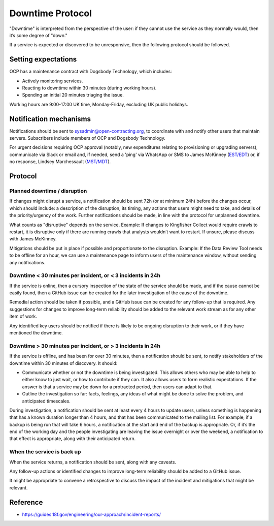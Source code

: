 Downtime Protocol
=================

"Downtime" is interpreted from the perspective of the user: if they cannot use the service as they normally would, then it’s some degree of "down."

If a service is expected or discovered to be unresponsive, then the following protocol should be followed.

Setting expectations
--------------------

OCP has a maintenance contract with Dogsbody Technology, which includes:

-  Actively monitoring services.
-  Reacting to downtime within 30 minutes (during working hours).
-  Spending an initial 20 minutes triaging the issue.

Working hours are 9:00-17:00 UK time, Monday-Friday, excluding UK public holidays.

Notification mechanisms
-----------------------

Notifications should be sent to sysadmin@open-contracting.org, to coordinate with and notify other users that maintain servers. Subscribers include members of OCP and Dogsbody Technology.

For urgent decisions requiring OCP approval (notably, new expenditures relating to provisioning or upgrading servers), communicate via Slack or email and, if needed, send a 'ping' via WhatsApp or SMS to James McKinney (`EST/EDT <https://www.timeanddate.com/time/zones/est>`__) or, if no response, Lindsey Marchessault (`MST/MDT <https://www.timeanddate.com/time/zones/mst>`__).

Protocol
--------

Planned downtime / disruption
~~~~~~~~~~~~~~~~~~~~~~~~~~~~~

If changes might disrupt a service, a notification should be sent 72h (or at minimum 24h) before the changes occur, which should include: a description of the disruption, its timing, any actions that users might need to take, and details of the priority/urgency of the work. Further notifications should be made, in line with the protocol for unplanned downtime.

What counts as "disruptive" depends on the service. Example: If changes to Kingfisher Collect would require crawls to restart, it is disruptive only if there are running crawls that analysts wouldn’t want to restart. If unsure, please discuss with James McKinney.

Mitigations should be put in place if possible and proportionate to the disruption. Example: If the Data Review Tool needs to be offline for an hour, we can use a maintenance page to inform users of the maintenance window, without sending any notifications.

Downtime < 30 minutes per incident, or < 3 incidents in 24h
~~~~~~~~~~~~~~~~~~~~~~~~~~~~~~~~~~~~~~~~~~~~~~~~~~~~~~~~~~~

If the service is online, then a cursory inspection of the state of the service should be made, and if the cause cannot be easily found, then a GitHub issue can be created for the later investigation of the cause of the downtime.

Remedial action should be taken if possible, and a GitHub issue can be created for any follow-up that is required. Any suggestions for changes to improve long-term reliability should be added to the relevant work stream as for any other item of work.

Any identified key users should be notified if there is likely to be ongoing disruption to their work, or if they have mentioned the downtime.

Downtime > 30 minutes per incident, or > 3 incidents in 24h
~~~~~~~~~~~~~~~~~~~~~~~~~~~~~~~~~~~~~~~~~~~~~~~~~~~~~~~~~~~

If the service is offline, and has been for over 30 minutes, then a notification should be sent, to notify stakeholders of the downtime within 30 minutes of discovery. It should:

-  Communicate whether or not the downtime is being investigated. This allows others who may be able to help to either know to just wait, or how to contribute if they can. It also allows users to form realistic expectations. If the answer is that a service may be down for a protracted period, then users can adapt to that.
-  Outline the investigation so far: facts, feelings, any ideas of what might be done to solve the problem, and anticipated timescales.

During investigation, a notification should be sent at least every 4 hours to update users, unless something is happening that has a known duration longer than 4 hours, and that has been communicated to the mailing list. For example, if a backup is being run that will take 6 hours, a notification at the start and end of the backup is appropriate. Or, if it’s the end of the working day and the people investigating are leaving the issue overnight or over the weekend, a notification to that effect is appropriate, along with their anticipated return.

When the service is back up
~~~~~~~~~~~~~~~~~~~~~~~~~~~

When the service returns, a notification should be sent, along with any caveats.

Any follow-up actions or identified changes to improve long-term reliability should be added to a GitHub issue.

It might be appropriate to convene a retrospective to discuss the impact of the incident and mitigations that might be relevant.

Reference
---------

-  https://guides.18f.gov/engineering/our-approach/incident-reports/
